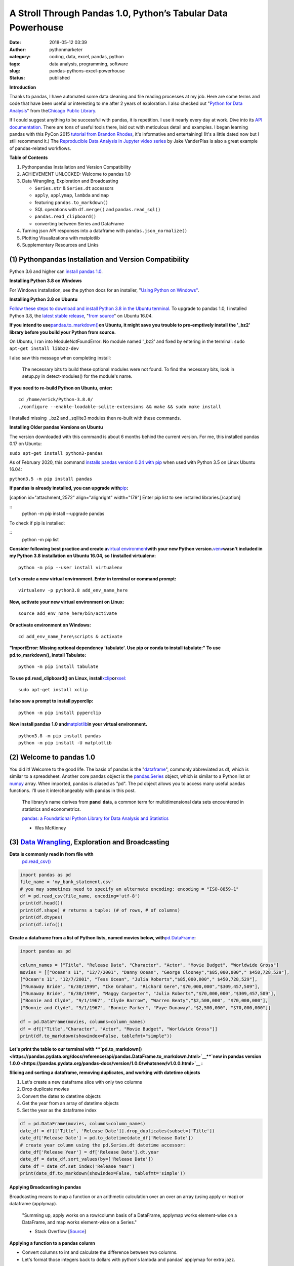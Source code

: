 A Stroll Through Pandas 1.0, Python’s Tabular Data Powerhouse
#############################################################
:date: 2018-05-12 03:39
:author: pythonmarketer
:category: coding, data, excel, pandas, python
:tags: data analysis, programming, software
:slug: pandas-pythons-excel-powerhouse
:status: published

**Introduction**

|pandas|\ Thanks to pandas, I have automated some data cleaning and file reading processes at my job. Here are some terms and code that have been useful or interesting to me after 2 years of exploration. I also checked out "\ `Python for Data Analysis <https://github.com/wesm/pydata-book>`__\ " from the\ `Chicago Public Library <https://www.chipublib.org/>`__\ .

If I could suggest anything to be successful with pandas, it is repetition. I use it nearly every day at work. Dive into its `API documentation. <https://pandas.pydata.org/pandas-docs/stable/reference/index.html>`__ There are tons of useful tools there, laid out with meticulous detail and examples. I began learning pandas with this PyCon 2015 `tutorial from Brandon Rhodes <https://www.youtube.com/watch?v=5JnMutdy6Fw>`__, it's informative and entertaining! (It's a little dated now but I still recommend it.) The `Reproducible Data Analysis in Jupyter video series <https://www.youtube.com/watch?v=_ZEWDGpM-vM>`__ by Jake VanderPlas is also a great example of pandas-related workflows.

**Table of Contents**

#. Python\pandas Installation and Version Compatibility
#. ACHIEVEMENT UNLOCKED: Welcome to pandas 1.0
#. Data Wrangling, Exploration and Broadcasting

   -  ``Series.str`` & ``Series.dt`` accessors
   -  ``apply``, ``applymap``, ``lambda`` and ``map``
   -  featuring ``pandas.to_markdown()``
   -  SQL operations with ``df.merge()`` and ``pandas.read_sql()``
   -  ``pandas.read_clipboard()``
   -  converting between Series and DataFrame

#. Turning json API responses into a dataframe with ``pandas.json_normalize()``
#. Plotting Visualizations with matplotlib
#. Supplementary Resources and Links

(1) Python\pandas Installation and Version Compatibility
~~~~~~~~~~~~~~~~~~~~~~~~~~~~~~~~~~~~~~~~~~~~~~~~~~~~~~~~

Python 3.6 and higher can `install pandas 1.0 <https://pandas.pydata.org/pandas-docs/stable/getting_started/install.html>`__.

**Installing Python 3.8 on Windows**

For Windows installation, see the python docs for an installer, "`Using Python on Windows" <https://docs.python.org/3/using/windows.html>`__.

**Installing Python 3.8 on Ubuntu**

`Follow these steps to download and install Python 3.8 in the Ubuntu terminal. <https://linuxize.com/post/how-to-install-python-3-8-on-ubuntu-18-04/>`__ To upgrade to pandas 1.0, I installed Python 3.8, the `latest stable release <https://www.google.com/search?client=ubuntu&channel=fs&q=python+latest+stable+release&ie=utf-8&oe=utf-8>`__, "`from source <https://linuxize.com/post/how-to-install-python-3-8-on-ubuntu-18-04/>`__" on Ubuntu 16.04.

**If you intend to use**\ `pandas.to_markdown() <https://pandas.pydata.org/docs/reference/api/pandas.DataFrame.to_markdown.html>`__\ **on Ubuntu, it might save you trouble to pre-emptively install the '_bz2' library before you build your Python from source.**

On Ubuntu, I ran into ModuleNotFoundError: No module named '_bz2' and fixed by entering in the terminal: ``sudo apt-get install libbz2-dev``

I also saw this message when completing install:

   The necessary bits to build these optional modules were not found. To find the necessary bits, look in setup.py in detect-modules() for the module's name.

**If you need to re-build Python on Ubuntu, enter:**

::

   cd /home/erick/Python-3.8.0/
   ./configure --enable-loadable-sqlite-extensions && make && sudo make install

I installed missing  \_bz2 and \_sqllite3 modules then re-built with these commands.

**Installing Older pandas Versions on Ubuntu**

The version downloaded with this command is about 6 months behind the current version. For me, this installed pandas 0.17 on Ubuntu:

``sudo apt-get install python3-pandas``

As of February 2020, this command `installs pandas version 0.24 with pip <https://docs.python.org/3/installing/index.html>`__ when used with Python 3.5 on Linux Ubuntu 16.04:

``python3.5 -m pip install pandas``

.. image:: https://pythonmarketer.files.wordpress.com/2018/05/successful_python_install.jpg
   :alt: successful_python_install
   :class: alignnone wp-image-2420
   :width: 676px
   :height: 186px

**If pandas is already installed, you can upgrade with**\ `pip <https://pythonmarketer.wordpress.com/2018/01/20/how-to-python-pip-install-new-libraries/>`__\ **:**

[caption id="attachment_2572" align="alignright" width="179"]\ |pip_list| Enter pip list to see installed libraries.[/caption]

::
    python -m pip install --upgrade pandas

To check if pip is installed:

::
    python -m pip list

**Consider following best practice and create a**\ `virtual environment <https://pythonmarketer.wordpress.com/2018/04/10/creating-isolated-python-environments-with-virtualenv/>`__\ **with your new Python version.**\ `venv <https://docs.python.org/3/library/venv.html>`__\ **wasn't included in my Python 3.8 installation on Ubuntu 16.04, so I installed virtualenv:**

::

    python -m pip --user install virtualenv

**Let's create a new virtual environment. Enter in terminal or command prompt:**

::

    virtualenv -p python3.8 add_env_name_here

**Now, activate your new virtual environment on Linux:**

::
    
    source add_env_name_here/bin/activate

**Or activate environment on Windows:**

::
    
    cd add_env_name_here\scripts & activate

**"ImportError: Missing optional dependency 'tabulate'. Use pip or conda to install tabulate:" To use pd.to_markdown(), install Tabulate:**

::

    python -m pip install tabulate

**To use pd.read_clipboard() on Linux, install**\ `xclip <https://github.com/astrand/xclip>`__\ **or**\ `xsel: <https://askubuntu.com/questions/705620/xclip-vs-xsel>`__\  

::
    
    sudo apt-get install xclip

**I also saw a prompt to install pyperclip:**

::

    python -m pip install pyperclip

**Now install pandas 1.0 and**\ `matplotlib <https://matplotlib.org/users/installing.html>`__\ **in your virtual environment.**

::

   python3.8 -m pip install pandas
   python -m pip install -U matplotlib

(2) Welcome to pandas 1.0
~~~~~~~~~~~~~~~~~~~~~~~~~

You did it! Welcome to the good life. The basis of pandas is the "`dataframe <https://pandas.pydata.org/pandas-docs/stable/reference/api/pandas.DataFrame.html>`__", commonly abbreviated as df, which is similar to a spreadsheet. Another core pandas object is the `pandas.Series <https://pandas.pydata.org/pandas-docs/stable/reference/api/pandas.Series.html>`__ object, which is similar to a Python list or `numpy <http://cs231n.github.io/python-numpy-tutorial/>`__ array. When imported, pandas is aliased as "pd". The pd object allows you to access many useful pandas functions. I'll use it interchangeably with pandas in this post.

   The library’s name derives from **pan**\ el **da**\ ta, a common term for multidimensional data sets encountered in statistics and econometrics.

   `pandas: a Foundational Python Library for Data Analysis and Statistics <https://www.dlr.de/sc/Portaldata/15/Resources/dokumente/pyhpc2011/submissions/pyhpc2011_submission_9.pdf>`__

   - Wes McKinney

(3) `Data Wrangling <https://en.wikipedia.org/wiki/Data_wrangling>`__, Exploration and Broadcasting
~~~~~~~~~~~~~~~~~~~~~~~~~~~~~~~~~~~~~~~~~~~~~~~~~~~~~~~~~~~~~~~~~~~~~~~~~~~~~~~~~~~~~~~~~~~~~~~~~~~

**Data is commonly read in from file with** 
 `pd.read_csv() <https://pandas.pydata.org/pandas-docs/stable/reference/api/pandas.read_csv.html>`__

.. code-block:: python

   import pandas as pd
   file_name = 'my_bank_statement.csv'
   # you may sometimes need to specify an alternate encoding: encoding = "ISO-8859-1"
   df = pd.read_csv(file_name, encoding='utf-8')
   print(df.head())
   print(df.shape) # returns a tuple: (# of rows, # of columns)
   print(df.dtypes)
   print(df.info())

**Create a dataframe from a list of Python lists, named movies below, with**\ `pd.DataFrame <https://pandas.pydata.org/pandas-docs/stable/reference/api/pandas.DataFrame.html>`__\ **:**

.. code-block:: python

   import pandas as pd

   column_names = ["Title", "Release Date", "Character", "Actor", "Movie Budget", "Worldwide Gross"]
   movies = [["Ocean's 11", "12/7/2001", "Danny Ocean", "George Clooney","$85,000,000"," $450,728,529"],
   ["Ocean's 11", "12/7/2001", "Tess Ocean", "Julia Roberts","$85,000,000"," $450,728,529"],
   ["Runaway Bride", "6/30/1999", "Ike Graham", "Richard Gere","$70,000,000","$309,457,509"],
   ["Runaway Bride", "6/30/1999", "Maggy Carpenter", "Julia Roberts","$70,000,000","$309,457,509"],
   ["Bonnie and Clyde", "9/1/1967", "Clyde Barrow", "Warren Beaty","$2,500,000", "$70,000,000"],
   ["Bonnie and Clyde", "9/1/1967", "Bonnie Parker", "Faye Dunaway","$2,500,000", "$70,000,000"]]

   df = pd.DataFrame(movies, columns=column_names)
   df = df[["Title","Character", "Actor", "Movie Budget", "Worldwide Gross"]]
   print(df.to_markdown(showindex=False, tablefmt="simple"))

**Let's print the table to our terminal with **\ `pd.to_markdown() <https://pandas.pydata.org/docs/reference/api/pandas.DataFrame.to_markdown.html>`__\ 
**`new in pandas version 1.0.0 <https://pandas.pydata.org/pandas-docs/version/1.0.0/whatsnew/v1.0.0.html>`__ :**

.. image:: https://pythonmarketer.files.wordpress.com/2018/05/simple_layout_markdown.jpg
   :alt: simple_layout_markdown
   :class: alignnone size-full wp-image-2538
   :width: 847px
   :height: 189px

**Slicing and sorting a dataframe, removing duplicates, and working with datetime objects**

#. Let's create a new dataframe slice with only two columns
#. Drop duplicate movies
#. Convert the dates to datetime objects
#. Get the year from an array of datetime objects
#. Set the year as the dataframe index

.. code-block:: python

   df = pd.DataFrame(movies, columns=column_names)
   date_df = df[['Title', 'Release Date']].drop_duplicates(subset=['Title'])
   date_df['Release Date'] = pd.to_datetime(date_df['Release Date'])
   # create year column using the pd.Series.dt datetime accessor:
   date_df['Release Year'] = df['Release Date'].dt.year
   date_df = date_df.sort_values(by=['Release Date'])
   date_df = date_df.set_index('Release Year')
   print(date_df.to_markdown(showindex=False, tablefmt='simple'))

|dates_of_movies|
-----------------

**Applying Broadcasting in pandas**

Broadcasting means to map a function or an arithmetic calculation over an over an array (using apply or map) or dataframe (applymap).

   "Summing up, apply works on a row/column basis of a DataFrame, applymap works element-wise on a DataFrame, and map works element-wise on a Series."

   - Stack Overflow [`Source <https://stackoverflow.com/questions/19798153/difference-between-map-applymap-and-apply-methods-in-pandas>`__]

**Applying a function to a pandas column**

-  Convert columns to int and calculate the difference between two columns.
-  Let's format those integers back to dollars with python's lambda and pandas' applymap for extra jazz.

.. code-block:: python

   def format_dollars_as_int(dollars):
       """Accepts a dollar formatted string, returns an int."""
       number = dollars.replace('$','').replace(',','')
       return int(number)

   df = pd.DataFrame(movies, columns=column_names)
   df = df.drop_duplicates(subset=['Title'])
   df[['Movie Budget','Worldwide Gross']] = df[['Movie Budget','Worldwide Gross']].astype(str).applymap(format_dollars_as_int)
   df['Movie Net Income'] = df['Worldwide Gross'] - df['Movie Budget']
   money_columns = ['Movie Budget', 'Worldwide Gross','Movie Net Income']
   df[money_columns] = df[money_columns].applymap(lambda x:'${:,}'.format(x))

**Creating a new column and writing to a .csv file**

-  Then add the IMDB ratings of our three films in a new column.
-  Finally, write the result to markdown and a csv file.

.. code-block:: python

   # create a new column with the three movies' IMDB ratings 
   df['IMDB Rating'] = list([7.8,5.5,7.8]) 
   print(df.to_markdown(showindex=False, tablefmt='simple'))
   df.to_csv('Movies.csv', index=False)
   print(df.Actor.value_counts().to_markdown(tablefmt="github"))

.. image:: https://pythonmarketer.files.wordpress.com/2018/05/imdb_movies.jpeg
   :alt: IMDB_movies
   :class: alignnone size-full wp-image-2540
   :width: 870px
   :height: 117px

`pandas.Series.value_counts() <https://pandas.pydata.org/pandas-docs/stable/reference/api/pandas.Series.value_counts.html>`__ is so darn handy :D**

--------------

**Notice for column names without spaces, you can use dot notation instead of brackets:**

.. code-block:: python
    
    # both valid ways to access column by name
    df.Actor
    df['Actor']

**Lowercase column names Python's map function:**

.. code-block:: python

    df.columns = map(str.lower, df.columns)

| **Strip whitespace from a column of strings with the**\ `pandas.Series.str <https://pandas.pydata.org/pandas-docs/stable/reference/api/pandas.Series.str.html>`__\ **accessor:**

.. code-block:: python

    df['Character'] = df['Character'].astype(str).str.strip()

**Fix pesky leading zero zip codes with**\ `str.zfill() <https://pandas.pydata.org/pandas-docs/stable/reference/api/pandas.Series.str.zfill.htmlhttps://pandas.pydata.org/pandas-docs/stable/reference/api/pandas.Series.str.zfill.html>`__\ **:**

.. code-block:: python
    
    log_df['zip'] = log_df['zip'].astype(str).str.zfill(5)

**Get a row by index number us**\ `pandas.DataFrame.loc[] <https://pandas.pydata.org/pandas-docs/stable/reference/api/pandas.DataFrame.loc.html>`__\ **:**

.. code-block:: python

   first_row = df.loc[0, df.columns]
   third_row = df.loc[2, df.columns]

**Filter the df to get rows where the actor is 'Julia Roberts'.**

.. code-block:: python

   julia_roberts_movies = df[df.Actor=='Julia Roberts'].reset_index(drop=True) 
   print(julia_roberts_movies.head())

**"Get" an item from a column of lists with**\ `str.get() <https://pandas.pydata.org/pandas-docs/stable/reference/api/pandas.Series.str.get.html>`__\ **.**

.. code-block:: python

   # returns first item in each cell's list into new column
   df['first_item'] = df['items'].str.get(0)

**Execute SQL-like operations between dataframes with**\ `df.merge() <https://pandas.pydata.org/pandas-docs/stable/reference/api/pandas.DataFrame.merge.html>`__\ **.**

First, use `df.copy() <https://pandas.pydata.org/pandas-docs/stable/reference/api/pandas.DataFrame.copy.html>`__ to create a new dataframe copy of our actors table above.  By default, df.merge() uses an inner join to merge two dfs on a common column. Let's add each film's release year from our date_df to our original actors table, with an inner join based on 'Title':

.. code-block:: python

   actors = df.copy(deep=True)
   # slice only the columns we want to merge:
   date_df = date_df[['Title','Release Year']] 
   joined_df = actors.merge(date_df, on='Title', how='inner')
   # You can pass the number of rows to see to head. It defaults to 5.
   print(joined_df.head(10))

**Execute database queries with**\ `pd.read_sql() <https://pandas.pydata.org/pandas-docs/stable/reference/api/pandas.read_sql.html>`__\ **.**

When the chunksize argument is passed, pd.read_sql() returns an iterator. We can use this to iterate through a database with lots of rows. When combined with DB connection libraries like `pyodbc <https://pythonmarketer.wordpress.com/2019/11/30/inserting-new-records-into-a-microsoft-access-database-with-python/>`__ or SQLAlchemy, you can process a database in chunks. In this example, it's an Access DB connection via pyodbc to process 500,000 rows per chunk. Pyodbc works on a wide range of other databases also.

   uses `pd.Series.isin() <https://pandas.pydata.org/pandas-docs/stable/reference/api/pandas.Series.isin.html>`__ to check if each email is in the DB.

.. code-block:: python

   import pandas as pd
   import pyodbc

   emails = ['email@email.com', 'notanemail@example.com', 'gmail@gmail.com']
   connection_string = r'Driver={Microsoft Access Driver (*.mdb, *.accdb)};DBQ=C:\path_to_db\emails_database.accb;'
   print(connection_string)
   conn = pyodbc.connect(connection_string)
   query = """
       SELECT *
       FROM   ADD_TABLE_NAME
       """
   dfs = list()
   for i, db_chunk in enumerate(pd.read_sql(query, conn, chunksize=500000)):
       emails_in_db = db_chunk[db_chunk.Email.isin(emails)]
       dfs.append(emails_in_db)
       print(i)
   emails_in_db = pd.concat(dfs)
   emails_in_db.to_csv('DB_Email_Query_Results.csv', index=False)

..

   In case you are wondering, enumerate is a `python built-in <https://docs.python.org/3/library/functions.html>`__ for enumerating, or counting an iterable, e.g. list or generator, as you iterate through it.

Using `pd.read_clipboard():  <https://pandas.pydata.org/pandas-docs/stable/reference/api/pandas.read_clipboard.html>`__

.. code-block:: python

   import pandas as pd
   clipboard_contents = pd.read_clipboard() 
   print(clipboard_contents)

Use `pd.to_clipboard()  <https://pandas.pydata.org/pandas-docs/stable/reference/api/pandas.DataFrame.to_clipboard.html>`__ to store a dataframe as clipboard text:

.. code-block:: python

   import pandas as pd
   truths = ['pandas is great','I love pandas','pandas changed my life']
   df = pd.DataFrame([truths], columns=['Truths'])
   df = df.to_clipboard(index=False, sep='|')
   clipboard_contents = input('Press ctrl-v ')
   print(clipboard_contents)

**Convert the clipboard contents to df with**\ `pd.DataFrame() <https://pandas.pydata.org/pandas-docs/stable/reference/api/pandas.DataFrame.html>`__\ **:**

.. code-block:: python

   import pandas as pd 
   clipboard_contents = list(input('Press ctrl-v '))
   df = pd.DataFrame([clipboard_contents])
   print(df.head())

**If the clipboard dataframe has one column, you could**\ `squeeze <https://pandas.pydata.org/pandas-docs/stable/reference/api/pandas.DataFrame.squeeze.html#pandas.DataFrame.squeeze>`__\ **the clipboard contents into a**\ `pd.Series <https://pandas.pydata.org/pandas-docs/stable/reference/api/pandas.Series.html>`__\ **object:**

.. code-block:: python

   import pandas as pd 
   clipboard_text = pd.read_clipboard() 
   clipboard_contents = list(clipboard_text) 
   df = pd.DataFrame([clipboard_contents], columns=['Clipboard Data'])
   clipboard_series = df.squeeze(axis='columns')
   print(type(clipboard_series))

**Inversely, consider using **\ `pandas.Series.to_frame() <https://pandas.pydata.org/pandas-docs/stable/reference/api/pandas.Series.to_frame.html#pandas.Series.to_frame>`__\ **to convert a Series to a dataframe:**

.. code-block:: python

   import pandas as pd 
   clipboard_contents = pd.Series(input('Press ctrl-v '))
   df = clipboard_contents.to_frame()
   print(df.head())

(4) Turning json API responses into a dataframe with pd.json_normalize()
~~~~~~~~~~~~~~~~~~~~~~~~~~~~~~~~~~~~~~~~~~~~~~~~~~~~~~~~~~~~~~~~~~~~~~~~


Update: beginning in pandas 1.0, `json_normalize <https://pandas.pydata.org/pandas-docs/stable/reference/api/pandas.json_normalize.html>`__ became a top-level pandas namespace. For `older pandas versions <https://pandas.pydata.org/pandas-docs/version/0.17.0/generated/pandas.io.json.json_normalize.html>`__:

.. code-block:: python

   import pandas as pd
   import requests 
   url = 'pseudo_API.com/endpoint/' 
   parameters = {'page_size'=100, format='json', api_type='contact_sync' }
   response = requests.get(url=url, params=parameters)
   data = response.json() # decode response into json 
   df = pd.json_normalize(data['any_key'])

..

   pandas.json_normalize() is now exposed in the top-level namespace. Usage of json_normalize as pandas.io.json.json_normalize is now deprecated and it is recommended to use json_normalize as pandas.json_normalize() instead (GH27586).

   `What's new in pandas 1.0.0 <https://pandas.pydata.org/pandas-docs/stable/whatsnew/v1.0.0.html>`__

(5) Plotting Visualizations with matplotlib
~~~~~~~~~~~~~~~~~~~~~~~~~~~~~~~~~~~~~~~~~~~

**Make a bar plot of the movie release year counts using pandas and matplotlib formatting.**

.. code-block:: python

   import pandas as pd
   import matplotlib.pyplot as plt
   from matplotlib.ticker import MaxNLocator
   import matplotlib.ticker as ticker

   column_names = ["Title", "Release Date", "Character", "Actor"]
   rows = [["Ocean's 11", "12/7/2001", "Danny Ocean", "George Clooney"],
   ["Ocean's 11", "12/7/2001", "Tess Ocean", "Julia Roberts"],
   ["Runaway Bride", "6/30/1999", "Ike Graham", "Richard Gere"],
   ["Runaway Bride", "6/30/1999", "Maggy Carpenter", "Julia Roberts"],
   ["Bonnie and Clyde", "9/1/1967", "Clyde Barrow", "Richard Gere"],
   ["Bonnie and Clyde", "9/1/1967", "Bonnie Parker", "Julia Roberts"]]
   df = pd.DataFrame(rows, columns=column_names)
   ax = df.Year.value_counts().plot(x='title', ylim=0, kind='bar', title='Release Year of Movies', rot=0)
   ax.yaxis.set_major_locator(MaxNLocator(integer=True))
   fig = ax.get_figure() 
   fig.tight_layout()
   fig.savefig('images/Movie_Plot.png')

Use Jupyter Notebook to show plot, and/or download plot from command line. Read more about `plotting with Jupyter/pandas/Python here <https://pythonmarketer.wordpress.com/2019/04/12/datasets-plotting-using-jupyter-pandas-and-matplotlib/>`__.

Plot George Clooney's movies over time in a line graph. [\ `Source <https://www.youtube.com/watch?v=5JnMutdy6Fw>`__\ ]

.. code-block:: python

   import matplotlib.pyplot as plt
   df = df[df.Actor=='George Clooney']
   df.groupby(['Year']).size().plot(ylim=0)
   fig = ax.get_figure()
   fig.savefig('/path/to/figure.pdf')

(7) Supplementary Resources and Guides
~~~~~~~~~~~~~~~~~~~~~~~~~~~~~~~~~~~~~~

**Popular Supporting Libraries and Tools**

-  `NumPy (Arrays and math) <https://www.numpy.org/>`__
-  `Matplotlib (Visualization) <https://matplotlib.org/#>`__
-  `Seaborn (Visualization) <https://seaborn.pydata.org/>`__
-  `Bokeh (Visualization) <https://bokeh.pydata.org/en/latest/docs/installation.html>`__
-  `Jupyter Notebook (Reproducible Sharing and Viz) <https://jupyter.org/>`__

**Supplementary Resources:**

-  `pandas from the Ground Up (Video) <https://www.youtube.com/watch?v=5JnMutdy6Fw>`__
-  `Google's Intro to pandas Jupyter Notebook <https://colab.research.google.com/drive/1a4sbKG7jOJGn4oeonQPA8XjJm7OYgcdX>`__ (Tutorial)
-  `10 Minutes to pandas (Documentation) <https://pandas.pydata.org/pandas-docs/stable/10min.html>`__
-  `Numpy's <https://docs.scipy.org/doc/numpy/reference/generated/numpy.r_.html>`__ `r and c\_ stacking helpers to concatenate arrays <https://docs.scipy.org/doc/numpy/reference/generated/numpy.r_.html>`__
-  `Calculating Taxes with pandas <http://rhodesmill.org/brandon/2014/pandas-payroll/>`__ (Blog)

.. |pandas| image:: https://pythonmarketer.files.wordpress.com/2018/05/pandas.png
   :class: wp-image-2594 alignright
   :width: 301px
   :height: 122px
   :target: https://pandas.pydata.org/
.. |pip_list| image:: http://pythonmarketer.files.wordpress.com/2018/05/d1733-pip_list-e1581434945203.jpg
   :class: alignnone wp-image-2572
   :width: 179px
   :height: 230px
.. |dates_of_movies| image:: https://pythonmarketer.files.wordpress.com/2018/05/dates_of_movies.jpg
   :class: alignnone wp-image-2537
   :width: 662px
   :height: 148px
.. |actor| image:: https://pythonmarketer.files.wordpress.com/2018/05/actor.jpg
   :class: alignnone wp-image-2539
   :width: 189px
   :height: 111px
